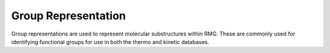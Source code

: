 .. _group:

********************
Group Representation
********************

Group representations are used to represent molecular substructures within RMG.
These are commonly used for identifying functional groups for use in both the
thermo and kinetic databases.